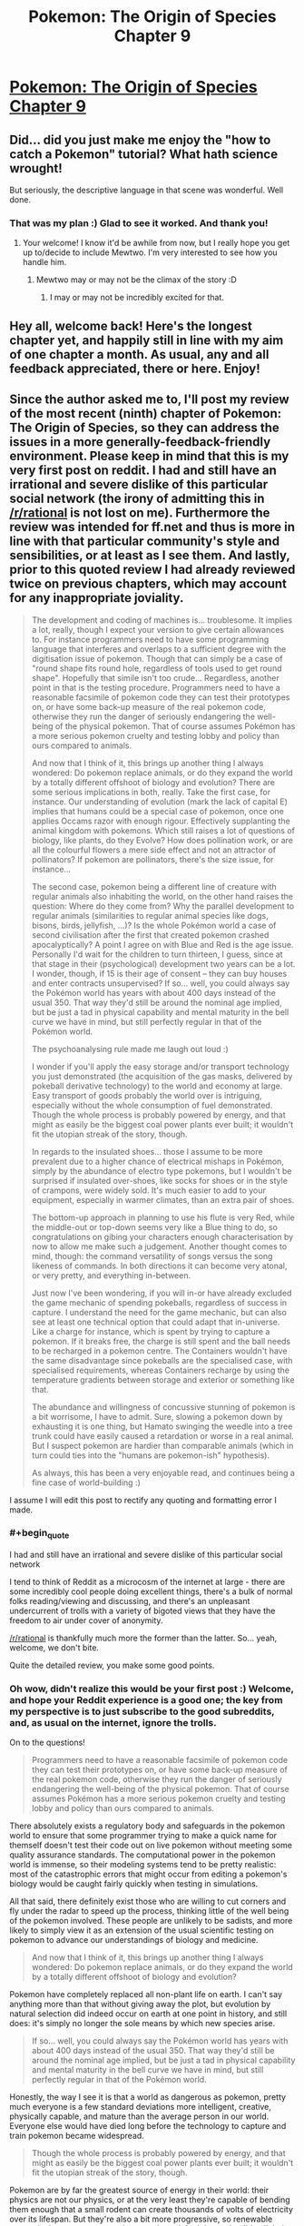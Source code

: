 #+TITLE: Pokemon: The Origin of Species Chapter 9

* [[https://www.fanfiction.net/s/9794740/9/Pokemon-The-Origin-of-Species][Pokemon: The Origin of Species Chapter 9]]
:PROPERTIES:
:Author: DaystarEld
:Score: 30
:DateUnix: 1403552923.0
:END:

** Did... did you just make me enjoy the "how to catch a Pokemon" tutorial? What hath science wrought!

But seriously, the descriptive language in that scene was wonderful. Well done.
:PROPERTIES:
:Author: logrusmage
:Score: 9
:DateUnix: 1403573781.0
:END:

*** That was my plan :) Glad to see it worked. And thank you!
:PROPERTIES:
:Author: DaystarEld
:Score: 5
:DateUnix: 1403578592.0
:END:

**** Your welcome! I know it'd be awhile from now, but I really hope you get up to/decide to include Mewtwo. I'm very interested to see how you handle him.
:PROPERTIES:
:Author: logrusmage
:Score: 1
:DateUnix: 1403592141.0
:END:

***** Mewtwo may or may not be the climax of the story :D
:PROPERTIES:
:Author: DaystarEld
:Score: 1
:DateUnix: 1403618374.0
:END:

****** I may or may not be incredibly excited for that.
:PROPERTIES:
:Author: logrusmage
:Score: 2
:DateUnix: 1403637761.0
:END:


** Hey all, welcome back! Here's the longest chapter yet, and happily still in line with my aim of one chapter a month. As usual, any and all feedback appreciated, there or here. Enjoy!
:PROPERTIES:
:Author: DaystarEld
:Score: 8
:DateUnix: 1403553002.0
:END:


** Since the author asked me to, I'll post my review of the most recent (ninth) chapter of Pokemon: The Origin of Species, so they can address the issues in a more generally-feedback-friendly environment. Please keep in mind that this is my very first post on reddit. I had and still have an irrational and severe dislike of this particular social network (the irony of admitting this in [[/r/rational]] is not lost on me). Furthermore the review was intended for ff.net and thus is more in line with that particular community's style and sensibilities, or at least as I see them. And lastly, prior to this quoted review I had already reviewed twice on previous chapters, which may account for any inappropriate joviality.

#+begin_quote
  The development and coding of machines is... troublesome. It implies a lot, really, though I expect your version to give certain allowances to. For instance programmers need to have some programming language that interferes and overlaps to a sufficient degree with the digitisation issue of pokemon. Though that can simply be a case of "round shape fits round hole, regardless of tools used to get round shape". Hopefully that simile isn't too crude... Regardless, another point in that is the testing procedure. Programmers need to have a reasonable facsimile of pokemon code they can test their prototypes on, or have some back-up measure of the real pokemon code, otherwise they run the danger of seriously endangering the well-being of the physical pokemon. That of course assumes Pokémon has a more serious pokemon cruelty and testing lobby and policy than ours compared to animals.

  And now that I think of it, this brings up another thing I always wondered: Do pokemon replace animals, or do they expand the world by a totally different offshoot of biology and evolution? There are some serious implications in both, really. Take the first case, for instance. Our understanding of evolution (mark the lack of capital E) implies that humans could be a special case of pokemon, once one applies Occams razor with enough rigour. Effectively supplanting the animal kingdom with pokemons. Which still raises a lot of questions of biology, like plants, do they Evolve? How does pollination work, or are all the colourful flowers a mere side effect and not an attractor of pollinators? If pokemon are pollinators, there's the size issue, for instance...

  The second case, pokemon being a different line of creature with regular animals also inhabiting the world, on the other hand raises the question: Where do they come from? Why the parallel development to regular animals (similarities to regular animal species like dogs, bisons, birds, jellyfish, ...)? Is the whole Pokémon world a case of second civilisation after the first that created pokemon crashed apocalyptically? A point I agree on with Blue and Red is the age issue. Personally I'd wait for the children to turn thirteen, I guess, since at that stage in their (psychological) development two years can be a lot. I wonder, though, if 15 is their age of consent -- they can buy houses and enter contracts unsupervised? If so... well, you could always say the Pokémon world has years with about 400 days instead of the usual 350. That way they'd still be around the nominal age implied, but be just a tad in physical capability and mental maturity in the bell curve we have in mind, but still perfectly regular in that of the Pokémon world.

  The psychoanalysing rule made me laugh out loud :)

  I wonder if you'll apply the easy storage and/or transport technology you just demonstrated (the acquisition of the gas masks, delivered by pokeball derivative technology) to the world and economy at large. Easy transport of goods probably the world over is intriguing, especially without the whole consumption of fuel demonstrated. Though the whole process is probably powered by energy, and that might as easily be the biggest coal power plants ever built; it wouldn't fit the utopian streak of the story, though.

  In regards to the insulated shoes... those I assume to be more prevalent due to a higher chance of electrical mishaps in Pokémon, simply by the abundance of electro type pokemons, but I wouldn't be surprised if insulated over-shoes, like socks for shoes or in the style of crampons, were widely sold. It's much easier to add to your equipment, especially in warmer climates, than an extra pair of shoes.

  The bottom-up approach in planning to use his flute is very Red, while the middle-out or top-down seems very like a Blue thing to do, so congratulations on gibing your characters enough characterisation by now to allow me make such a judgement. Another thought comes to mind, though: the command versatility of songs versus the song likeness of commands. In both directions it can become very atonal, or very pretty, and everything in-between.

  Just now I've been wondering, if you will in-or have already excluded the game mechanic of spending pokeballs, regardless of success in capture. I understand the need for the game mechanic, but can also see at least one technical option that could adapt that in-universe. Like a charge for instance, which is spent by trying to capture a pokemon. If it breaks free, the charge is still spent and the ball needs to be recharged in a pokemon centre. The Containers wouldn't have the same disadvantage since pokeballs are the specialised case, with specialised requirements, whereas Containers recharge by using the temperature gradients between storage and exterior or something like that.

  The abundance and willingness of concussive stunning of pokemon is a bit worrisome, I have to admit. Sure, slowing a pokemon down by exhausting it is one thing, but Hamato swinging the weedle into a tree trunk could have easily caused a retardation or worse in a real animal. But I suspect pokemon are hardier than comparable animals (which in turn could ties into the "humans are pokemon-ish" hypothesis).

  As always, this has been a very enjoyable read, and continues being a fine case of world-building :)
#+end_quote

I assume I will edit this post to rectify any quoting and formatting error I made.
:PROPERTIES:
:Author: Laborbuch
:Score: 5
:DateUnix: 1403641614.0
:END:

*** #+begin_quote
  I had and still have an irrational and severe dislike of this particular social network
#+end_quote

I tend to think of Reddit as a microcosm of the internet at large - there are some incredibly cool people doing excellent things, there's a bulk of normal folks reading/viewing and discussing, and there's an unpleasant undercurrent of trolls with a variety of bigoted views that they have the freedom to air under cover of anonymity.

[[/r/rational]] is thankfully much more the former than the latter. So... yeah, welcome, we don't bite.

Quite the detailed review, you make some good points.
:PROPERTIES:
:Author: noggin-scratcher
:Score: 2
:DateUnix: 1403642360.0
:END:


*** Oh wow, didn't realize this would be your first post :) Welcome, and hope your Reddit experience is a good one; the key from my perspective is to just subscribe to the good subreddits, and, as usual on the internet, ignore the trolls.

On to the questions!

#+begin_quote
  Programmers need to have a reasonable facsimile of pokemon code they can test their prototypes on, or have some back-up measure of the real pokemon code, otherwise they run the danger of seriously endangering the well-being of the physical pokemon. That of course assumes Pokémon has a more serious pokemon cruelty and testing lobby and policy than ours compared to animals.
#+end_quote

There absolutely exists a regulatory body and safeguards in the pokemon world to ensure that some programmer trying to make a quick name for themself doesn't test their code out on live pokemon without meeting some quality assurance standards. The computational power in the pokemon world is immense, so their modeling systems tend to be pretty realistic: most of the catastrophic errors that might occur from editing a pokemon's biology would be caught fairly quickly when testing in simulations.

All that said, there definitely exist those who are willing to cut corners and fly under the radar to speed up the process, thinking little of the well being of the pokemon involved. These people are unlikely to be sadists, and more likely to simply view it as an extension of the usual scientific testing on pokemon to advance our understandings of biology and medicine.

#+begin_quote
  And now that I think of it, this brings up another thing I always wondered: Do pokemon replace animals, or do they expand the world by a totally different offshoot of biology and evolution?
#+end_quote

Pokemon have completely replaced all non-plant life on earth. I can't say anything more than that without giving away the plot, but evolution by natural selection did indeed occur on earth at one point in history, and still does: it's simply no longer the sole means by which new species arise.

#+begin_quote
  If so... well, you could always say the Pokémon world has years with about 400 days instead of the usual 350. That way they'd still be around the nominal age implied, but be just a tad in physical capability and mental maturity in the bell curve we have in mind, but still perfectly regular in that of the Pokémon world.
#+end_quote

Honestly, the way I see it is that a world as dangerous as pokemon, pretty much everyone is a few standard deviations more intelligent, creative, physically capable, and mature than the average person in our world. Everyone else would have died long before the technology to capture and train pokemon became widespread.

#+begin_quote
  Though the whole process is probably powered by energy, and that might as easily be the biggest coal power plants ever built; it wouldn't fit the utopian streak of the story, though.
#+end_quote

Pokemon are by far the greatest source of energy in their world: their physics are not our physics, or at the very least they're capable of bending them enough that a small rodent can create thousands of volts of electricity over its lifespan. But they're also a bit more progressive, so renewable energy is the norm pretty much everywhere. I don't know that I'd call their world "utopian," what with monsters running around leveling cities every other year, but it's definitely more technologically advanced in any number of ways.

#+begin_quote
  In regards to the insulated shoes... those I assume to be more prevalent due to a higher chance of electrical mishaps in Pokémon, simply by the abundance of electro type pokemons, but I wouldn't be surprised if insulated over-shoes, like socks for shoes or in the style of crampons, were widely sold. It's much easier to add to your equipment, especially in warmer climates, than an extra pair of shoes.
#+end_quote

I was actually thinking of this, but the idea was just to use the insulating shoes as a replacement. Anything as optional as crampons or socks would need to be worn all the time while in the wild so you'd be ready at any moment, which is far less convenient than even carrying around an extra pair of shoes.

#+begin_quote
  I understand the need for the game mechanic, but can also see at least one technical option that could adapt that in-universe. Like a charge for instance, which is spent by trying to capture a pokemon. If it breaks free, the charge is still spent and the ball needs to be recharged in a pokemon centre.
#+end_quote

Personally I've always seen it as a purely game mechanic that pokemon can escape from their balls once captured at all. When inside, they're transmuted into energy and data: either the ball should be able to hold them, or not. Stronger balls are capable of storing larger pokemon, or pokemon with more energy, but unless you try to use a pokeball on a snorlax or something, the balls won't break.

#+begin_quote
  But I suspect pokemon are hardier than comparable animals (which in turn could ties into the "humans are pokemon-ish" hypothesis).
#+end_quote

This, and the medicine of that world is far more advanced :)

As always, thanks for the questions, and glad you enjoyed the chapter!
:PROPERTIES:
:Author: DaystarEld
:Score: 2
:DateUnix: 1403663177.0
:END:

**** #+begin_quote
  Pokemon are by far the greatest source of energy in their world: their physics are not our physics, or at the very least they're capable of bending them enough that a small rodent can create thousands of volts of electricity over its lifespan. But they're also a bit more progressive, so renewable energy is the norm pretty much everywhere.
#+end_quote

Please excuse my nagging, but I base this on having some expertise in this regard: it is easy to produce voltage, since it is simply a measure of differences in electrical charge. Static electricity for instance can easily go into the hundreds of volt of charge. A more apt way to describe the power generative capabilities of Pokemon would include other units, like Joule and Watts (with the former simply describing spending/converting the power of 1 Watt for the duration of 1 Second).

If pokemon are truly the biggest source of power in the Pokémon world, wouldn't that require huge farms of them, with subsequently larger farms for feed? I can reason, of course, there being a more decentralised system of power distribution, which would cut on the size necessary, but the humane treatment of the pokemon would require them to be given the chance to rest, have free days or days off during mating season, and more. Let's speculate: We assume a pikachu can produce about 300 Watts steadily, for about four hours a day, without exhausting the individual. For a twenty-four hour cycle we need six individuals. If we furthermore assume greatly reduced power consumption (say a magnitude) compared to the US, then each citizen still needs half a pikachu, times six (to cover the day), times two (for off days, safety margin, ...), giving us six pikachu for each person. I gather by your statement that the capability of pokemon increases more on an exponential or logarithmical curve than a geometric one? That'd still cover a lot of pokemon that'd need to be tamed and given incentive to work.

This whole conjecture by me supports your handling of the insulated shoes, though :)

[Edit: Reduced obnoxiousness]
:PROPERTIES:
:Author: Laborbuch
:Score: 3
:DateUnix: 1403679700.0
:END:

***** Why does everyone assume /electric/ Pokemon would be used for power generation? Those'd be the /easiest/ and /first/ but the concept of a /power plant/ is that it uses heavy equipment to convert from one form of energy to another.

What you'd use is whatever Pokemon have the greatest power output. Fire Pokemon can boil water. Most water Pokemon can create it and might do so at the top of a tall tower. There are plenty of super-strong, telekinetic, and huge-and-doesn't-need-food Pokemon to basically turn cranks. Some plant Pokemon can cause absurdly fast growth of biomass from nothing and you could just burn that. And this is not getting into what the weirder and more abstract attacks actually are, but since the creation of mass has already been shown there's almost no upper limit.

And then there's the possibility, if containers actually DO turn matter into energy, of turning random rocks or seawater or something into energy and just discarding the information, using it directly for power instead.
:PROPERTIES:
:Author: ArmokGoB
:Score: 3
:DateUnix: 1403965281.0
:END:

****** You raise a very good point, Armok.

Why /not/ use all kinds of pokemon supplied, available energy? Ignoring the matter-energy-transformation for now, the very first argument for limiting power generation to electric pokemon would be efficiency. The electricity supplied by pokemon is already easy to handle and convert, whereas indirect means need to be converted into a transferable kind of energy -- most likely electricity. If all things are being the same in pokemon matter/energy generation capabilities, electric kinds would have the simple advantage of having no or at least fewer losses to incur in the harvesting process.

That is not to say such round-about ways weren't used in the history of Pokémon. The time of steam and coal? Water and fire pokemon working in concert.

But the matter generation might be an issue, once pokemon are around long enough. For ball-parking, let's take water type pokemon of all kinds, make them roughly equivalent to dogs and do some back-of-the-envelope calculation: 80 M dogs in US mass about 22 kg water generation capability is higher than actual use, so... say their mass a day on average.

80 million * 22 kg (for density of water this equals 22 litres) = 1760Ml

1760 Megalitre, or 1,760,000 m^{3} .Huh, I'd have expected more than a field of 1 square kilometre filled up to 1.76 metres with water. Even if water types provide 100 times that as an aggressive guess, it'd still be be less than 200m deep. Over time, though... in a year the volume of the conservative guess would be 2/3 of a cubic kilometres (aggressive: 64 km^{3} ). Make that ten-thirtyfold to account for the whole world and we're in the region of 6.4 km^{3} (conservative) to 2000 km^{3} (aggressive; that's Lake Superior every sixth year, or the Black Sea every 283th) per year. And who knows when Pokémon replaced the natural wildlife. 10,000 years ago? Conservative would make that ca. 1/8th of the Black Sea. But looking at the aggressive guess would make that an amount comparable to 1.5% the volume of global sea water.

So. A lot of matter. Sorry for going off on a tangent.
:PROPERTIES:
:Author: Laborbuch
:Score: 3
:DateUnix: 1403977884.0
:END:

******* I already answered mot of those questions; electric Pokemon seems to be dealing with much lower energies than many other types, so even with conversion inefficiency and the need for infrastructure the output per unit of human labor and food in the longer term is VASTLY better. Electric Pokemon are very simple and nice, but they as several people have noticed don't scale to support a civilization. Being able to guide a wave to fill up a hydroelectric dam /does/.

Or take the Machop chain. Specifically notes being willing to do hard work and never getting tired, and throwing around specific heavy objects with one hand, including a /mountain/ for the most evolved form. [[http://www.ign.com/pokedex/pokemon/machop]] Assuming a conservative small 10^{12} kg mountain, lifted 1 meter, that's around 3 GWh for ONE lift.
:PROPERTIES:
:Author: ArmokGoB
:Score: 1
:DateUnix: 1403992634.0
:END:

******** I assume a certain leeway in the canon descriptions. Juggling mountains is among them, or pushing them, unless you want to imply their arms wouldn't simply penetrate the part of the mountain they're pushing on?

But that reasoning doesn't address the point you raised.

May I address it with a counter-argument that goes a bit meta? Because the way you're currently describing the power generation capabilities, not just electrical but in a more general sense, would lead to a very schizotech world. Ships powered by machoks running in treadmills, that kind of thing. While interesting, such a world is not /intriguing/, but maybe even aggravating. And, based on a gut feeling, prone to stagnation.

So yeah, I agree with you that there are more efficient ways to supply electric power than electro type pokemon. This doesn't mean I'd have to like it, though.
:PROPERTIES:
:Author: Laborbuch
:Score: 3
:DateUnix: 1404027877.0
:END:

********* The one you describe would just have Voltorbs put in every individual device, by that reasoning. Yes, you might use something like that for big ships specifically (or more likely, a water Pokemon), much like we use local power generation like diesel for those. But for most things, you'd convert to electricity for a similar reason we do; it's easy to transport and distribute, and the generation is far more efficient at huge centralized facilities. In fact, if Pokemon powered the original trains, and are used for power plants, that might be part of why cars and such are electric and the non-Pokemon related generation is more green.
:PROPERTIES:
:Author: ArmokGoB
:Score: 1
:DateUnix: 1404094045.0
:END:


***** #+begin_quote
  Please excuse my nagging, but I base this on having some expertise in this regard: it is easy to produce voltage, since it is simply a measure of differences in electrical charge. Static electricity for instance can easily go into the hundreds of volt of charge. A more apt way to describe the power generative capabilities of Pokemon would include other units, like Joule and Watts (with the former simply describing spending/converting the power of 1 Watt for the duration of 1 Second).
#+end_quote

Not at all, thanks for the correction :)

#+begin_quote
  For a twenty-four hour cycle we need six individuals. If we furthermore assume greatly reduced power consumption (say a magnitude) compared to the US, then each citizen still needs half a pikachu, times six (to cover the day), times two (for off days, safety margin, ...), giving us six pikachu for each person. I gather by your statement that the capability of pokemon increases more on an exponential or logarithmical curve than a geometric one? That'd still cover a lot of pokemon that'd need to be tamed and given incentive to work.
#+end_quote

Using pikachu may have been a bad example, since it's a mammal and thus easier to empathize with. Not to say that they wouldn't be used for energy if needed, but most electric farms in the pokemon world would use lower order pokemon like voltorb/electrode and magnemite/magneton, which are much less intelligent and easier to care for.

Not to say it's necessarily always humane to round up thousands of voltorbs and treat them like living batteries, any more than the way we treat cattle in our world is, but for better or worse, they also see the "manmade" pokemon (pokemon that only started appearing after manmade objects they mimic, which would include things like trubbish) in a more proprietary way, easier to rationalize using as they see fit.
:PROPERTIES:
:Author: DaystarEld
:Score: 2
:DateUnix: 1403705178.0
:END:

****** #+begin_quote
  Using pikachu may have been a bad example, since it's a mammal and thus easier to empathize with. Not to say that they wouldn't be used for energy if needed, but most electric farms in the pokemon world would use lower order pokemon like voltorb/electrode and magnemite/magneton, which are much less intelligent and easier to care for.
#+end_quote

(...)

#+begin_quote
  but their energy needs are also astronomically higher than ours to power their matter-to-energy-to-matter technology. (by DaystarEld)
#+end_quote

(...)

#+begin_quote
  the necessary number of electric pokemon per person also skyrockets. (by rp20)
#+end_quote

The intent of my guesstimating was ball-parking the amount of pokemon needed to get some reliable power supply running. To compensate for a significantly higher energy consumption, as per matter-energy-transformator requirement, you could simply adjust for a magnitude, and ballpark it back down by using less humanly empathised pokemon like voltorb. Add to that the assumed differences in power generation capabilities of the various kinds of pokemon and it might come back down to comparable numbers once taken both changes into account.

It might even be more feasible to use higher tier evolved pokemon since they may supply or generate a more steady flow of electricity while being less active, reducing the strain or or need to actually work low-tier pokemon for comparable results. If this were true, it would decrease the net strain on pokemon as a whole; lower numbers providing equal to or more power at less discomfort. At the moment I'm thinking of the needs for the infrastructure to accommodate pokemon generated power, and the feeling I have based on my experience doesn't look good. I am assuming the world hasn't the tech to capture lightning effectively? Because that is what I always assumed most of the electro attacks to be, something akin to directed lightning. This would still require enormous voltages to bridge the insulating air. Interestingly enough a solution arises addressing both the necessary voltages as well as aiming such attacks: ionisation. A tunnel of ionised air greatly reduces the required voltage; it can be induced by various means, opening up the aiming; it is a step ahead of the actual lightning, making it possible for pokemon to seem to avoid the lightning while they actually flee the ionisation trail. Though it doesn't need to be ionisation, actually, any means that reliably reduces the voltage needed to crack the insulation between pokemon and target is game.

To address rp20, the pokemon might be the necessary step needed to accomplish the future technologies. Coal power was the easy step for us to take from which we might feasibly gain the means to an effectively unlimited power source (at least for the foreseeable future). In a sense like an exothermic chemical reaction, with coal and generally current power generation providing the initiating energy and once we have bio-power and all the other renewable energy source the reaction is self-sustaining.

[Edit: Formatting]
:PROPERTIES:
:Author: Laborbuch
:Score: 3
:DateUnix: 1403783344.0
:END:

******* #+begin_quote
  Because that is what I always assumed most of the electro attacks to be, something akin to directed lightning.
#+end_quote

This is a good point, as there are definitely pokemon capable of calling actual lightning that would be a huge boon to energy production with the right technology to harness it. Most electric attacks are not nearly as powerful as a lightning bolt, but the more evolved pokemon could definitely use that as their major contribution to energy productin.
:PROPERTIES:
:Author: DaystarEld
:Score: 2
:DateUnix: 1403787830.0
:END:

******** That harnessing would still require tremendous technological effort. In our world one of the impossibilities to do that is the unpredictability of lightning strikes, in power range, location and other parameters; those would obviously be less / not relevant for tamed pokemon. Of the top of my head I can only think of one method to effectively utilise lightning as a power source, and that is indirectly. If it were used electrolytically with specifically chosen reactants the products of such reactions might react back to the original reactants (releasing heat, for instance). You'd have a double loss to energy transfer in this case (lightning+reactants to products, products to reactants+energy), sure, but it might work, depending on tech level. A more physical approach might be charging the biggest capacitor ever and gradually using that charge. This is more of an engineering problem than a scientific one.

Be that as it may, I actually thought in a different vein. I remember in the anime at some point they stuck suction caps to Pikachu's cheeks and it might have powered something, but I'm not sure. This illustrates my idea quite well, though; you don't need to use lightning, unless the pokemon physique is bizarrely off-charts. It ought to suffice to drain the charge off the pokemon as it builds up. Like I said in my previous comment, the pokemon attacks seem to be mostly lightning, so constituted of high voltage with decent amperage. I deem it unlikely pokemon are capable of instantaneously generating a charge of that magnitude, or always keeping one handy. (This is of course an assumption I make based on my knowledge of biology, which makes it biased in regards to pokemon biology.) More likely than not they build up the charge as needed, the energy being supplied by their body by metabolites. As those get used up, the pokemon fatigue. If one can train the pokemon to build up a low charge, one their metabolism can keep maintaining even once we drain it, we're set. It might even be a relatively level of voltage thus produced, though it would still need to be smoothed for consumer use and such.

And since I am already on the topic, let me speculate further on the electro capabilities of pokemon.

Based on my assumption before (building up a charge as needed instead of maintaining one at the ready) I assume to be two-three kinds of organs in of note in electro-pokemon: a charger and a container and a preparer. The charger would, as the name implies, supply base voltage and amperage, or in other words, power the process actually giving the electro-pokemon their unique capabilities. It is connected to the next organ by something highly conductive. The container would be the biological equivalent of a hybrid capacitor / inductor. It would hold the charge supplied by the charger. It's make-up would require an insulating tissue on the outer layer that would protect the pokemon from its own charge. The preparer might be close to the container, but has to be at least connected to it in some facility. The reason for this is the function it fulfils: It reduces the (electrical) resistance to the target, or increases the conductivity, it's really all the same. It might be some kind of string that'd ionise the air around it (high-frequent voltage changes, for instance, or some highly ionising reaction with air, ...), to name one example. There are multiple ways to accomplish either, really, and for the most part I'm talking about function, not mechanism of those organs. Furthermore it can be taken for granted electro-pokemon have either a highly conductive exterior, making electrical attacks ineffective; a highly reduced amount of electrolytes or other physiological means to deal with electrical charges (my favourite); or something different.

Based on this speculation I might actually speculate further (this is bat country, I know): The capacity of charger and container might correlate with the natural environment and behaviour of the pokemon in question. Herd electro-pokemon like magnemite would be weaker, since they could voltron their defence capabilities (highly conductive skin?). Pokemon in (predatory) packs would be intermediate (using electro attacks for hunt, to defend hunting grounds against rivalling packs, ...). Pokemon living mostly solitary lives I would place highest in capability, simply due to the danger, using electro as defence and offence for that having to gap the biggest distance by their attacks.

Aaand reading on Bulbapedia on Jolteon just implied every cell taking part in the build-up, making at the very least the charger organ nothing more than intellectual navel-gazing. Oh well.
:PROPERTIES:
:Author: Laborbuch
:Score: 2
:DateUnix: 1403801264.0
:END:

********* #+begin_quote
  More likely than not they build up the charge as needed, the energy being supplied by their body by metabolites. As those get used up, the pokemon fatigue. If one can train the pokemon to build up a low charge, one their metabolism can keep maintaining even once we drain it, we're set. It might even be a relatively level of voltage thus produced, though it would still need to be smoothed for consumer use and such.
#+end_quote

This makes good sense, and fits in game terms of pokemon running out of "PP" or energy for their attacks

They should also be able to safely store that charge between uses: otherwise the amount of time it would take for a pokemon to charge up a small thundershock might be prohibitive for combat purposes.

#+begin_quote
  Aaand reading on Bulbapedia on Jolteon just implied every cell taking part in the build-up, making at the very least the charger organ nothing more than intellectual navel-gazing. Oh well.
#+end_quote

Hahaha. Don't worry, I've had those moments at least a dozen times already :P This is ridiculously tricky work, and there are still many pokemon I haven't figured out how to handle rationally (pokemon that come in bunches, for example, like exeggcute) without contradicting established rules. The creators of pokemon were notoriously thoughtless and haphazard in their handling of their world and how it works, and there aren't even any attempts at canon answers to most of these questions, let alone bad ones.

That said, your examination shouldn't be considered a waste, as I still find discussion on these issues interesting and informative :) My expertise is in psychology, and I'm simply an eager student trying to cobble together the most rational answers I can when it comes to biology, chemistry or physics, so it's much appreciated!
:PROPERTIES:
:Author: DaystarEld
:Score: 2
:DateUnix: 1403812335.0
:END:

********** Well, I didn't address this since I forgot to, but the container I thought of being, well, multi-storage to a degree. Not many, but a few. It would be evolutionary consistent with the way our muscles work, and the fuel supplied to them (there are some, all running parallel with different efficiency peaks at different times). I thought they'd have about one or two instant charges in the container, by then the charger would start up supplying enough power and they could use charges with relative abundance, but after a minute you'd note their increasing breathing and the frequency and power level would decrease, but remain at a balance.

You'd simply want to have a power you're capable of and rely on to be on your beck and call instantly. Electro is a major investment, biologically speaking, so they'd have some measure for instant access, I guess.

I have an idea on the communal individuals, as self-contradictory those seem to be (two cases: Rat-king; true individual, apparent commune), and might be able to advise you with the consistency and science issue of the biological side, if such is wanted. Keep in mind though, that I don't have my degree in biology, yet.
:PROPERTIES:
:Author: Laborbuch
:Score: 2
:DateUnix: 1403817484.0
:END:

*********** The issue as I see it is thus:

Exeggcute are distinct organisms. It's okay for them to be psychically linked, but there's mention in canon of them leaving and joining herds. So it's not like they're all biologically twins for the pokeball to be willing to count them as one. And it can't be a matter of mass, because six exeggcute weigh more than two pidgey. It makes absolutely no sense that pokeballs treat exeggcute as one being.

So far, I think I'll have to ignore the mention of them each being unique individuals for it to make any sense.
:PROPERTIES:
:Author: DaystarEld
:Score: 2
:DateUnix: 1403825680.0
:END:

************ After having thought a bit on that, I can hazard a guess what /might/ work.

But first, why would you think the identical sextuplets not being reasonable? Say their biological make-up requires the offspring to be sextuplets. Only due to the herd issue? Those herds might simply be a stage in their social development leading to mating, their puberty, so to speak. Exeggcutes disbanding and joining different herds or groups would make sense from a genetical and biological standpoint.

The thought I originally had was more in line with social insects, though. In bees for instance workers are more related to other workers than compared to actual sisters and even less to drones. (That's due to a quirk in genetics) Based on that I speculated for the sextuplet group to be something akin to a swarm without a queen.

Looking at the canon (according to Bulbapedia) that doesn't seem to be the case, though. I'd have to buckle down something fierce to figure out a way to fuse canon and biology, really.
:PROPERTIES:
:Author: Laborbuch
:Score: 2
:DateUnix: 1403860212.0
:END:

************* Maybe their genetics shift to match the herd they're in? So they mix herds, lay a new egg, and then over time the genetics of the entire herd stabilize into a new one?
:PROPERTIES:
:Author: DaystarEld
:Score: 2
:DateUnix: 1403874962.0
:END:

************** #+begin_quote
  Maybe their genetics shift to match the herd they're in? So they mix herds, lay a new egg, and then over time the genetics of the entire herd stabilize into a new one?
#+end_quote

That is a good idea, but genetics don't shift on an individual level, at least not on an appreciable level. And canon says the reproduction/evolution cycle is something like this: Exeggcutes gather to a congregation of six. For fun reasons, let's call that group an orgy. Expose the orgy to a leaf stone(*) and the orgy evolves to a singular exeggutor with multiple heads. I suppose at least one head is formed at this point. More heads grow gradually and once of sufficient size they drop, forming the single exeggcutes.

By that description the heads and exeggcutes can be likened to seeds, actually. If we spin that further, it would be feasible for the exeggcutes to be haploid seeds, whereas exeggutor have a hexaploid genome. Essentially the whole stick would be akin to plant species with an alternation of generations, in this case with exeggcutors being gametophytes (/n/ chromosomes) and exeggutors being sporophytes (/6n/ chromosomes).

(The telepathy issue though... I'd personally disregard that for the most part. Have the exeggcutes talk in poke-talk with each other, like the heads of the adults do. I'm not sure if I would allow for telepathy in Pokémon at all, but can see why you'd go that route. In that case I'd limit it to the associated types, though.)

If we go by my proposed explanation... the herds would be the natural state of exeggcutor behaviour, I think. Looking for mates, the chances are higher in such big groups to find the five fitting to the individual requirements compared to solitary movement. There's also the safety issue, of course. The orgy (i.e. 6 exeggcutor communion) would work as a, well, sub-herd, or trial relationship. A pre-stage, to work everything out biochemically. Add a leaf stone and the conception stage takes place, forming exeggutor. It also instantaneously forms new seeds (= heads), probably with other personalities than those forming the original orgy.

(*) Leaf and other evolutionary stones might work by supplying a mineral that activates very specific enzymes (or supplies building material for these) in the pokemon body, triggering the evolving step.

[Edit: Added quote, clarified]
:PROPERTIES:
:Author: Laborbuch
:Score: 2
:DateUnix: 1403894063.0
:END:

*************** The canon lifecycles are a bit weird, since most organic pokemon basically just comes from eggs, but I'm definitely not sticking to that. I like your proposal a lot :) They're going to be telepathic in the most basic sense: very hive-mind. No pokemon are as smart as they are in the cartoon, and the psychic ones basically can share emotions or very basic impulses.
:PROPERTIES:
:Author: DaystarEld
:Score: 2
:DateUnix: 1403897344.0
:END:

**************** I have to disagree in some capacity with you. Yes, the life cycles are pretty weird (which is me at least using a stand-in for more drastic language). Yes, telepathy screw with a lot, which is the exact reason I don't like that ability in pokemon, because it is obviously high-grade nonsense. Bad writing, in a sense (*). But I always tok the eggs to be a general term more than a biological one -- it oughtn't be eggs per se, but rather a catch-all name for prenatal stages of the pokemon in their development.

(*) For that reason I want to point out that aptly reading body language and non-verbal cues in species are essentially the same as empathy (on a same species level) in the sense it is understood in science-fiction, or at least something like Star Trek. Counsellor Troi had the magical ability to discern the emotional state of beings, or communities, of species she didn't know. Great. But for same species specimen regular individuals will work fine to tell you that, based on analysing a furrowed brow and curled lips showing teeth, the human in question is very likely angry.

Be that as it may, I don't intend to keep you from writing -- I certainly know this conversation, while interesting, for me at least cut into my schedule in a not wholly unwelcome manner. Not to say I didn't enjoy the time spent speculating on the biology of pokemon (I /really/ did), but there are other things in my head, begging to be put into reality. So I'l cut back a bit and only check back once a day. Hopefully.

;D
:PROPERTIES:
:Author: Laborbuch
:Score: 2
:DateUnix: 1403907176.0
:END:

***************** #+begin_quote
  But I always tok the eggs to be a general term more than a biological one -- it oughtn't be eggs per se, but rather a catch-all name for prenatal stages of the pokemon in their development.
#+end_quote

Yes, they're definitely not "eggs" in the sense that we use the term.

#+begin_quote
  Yes, telepathy screw with a lot, which is the exact reason I don't like that ability in pokemon, because it is obviously high-grade nonsense. Bad writing, in a sense... But for same species specimen regular individuals will work fine to tell you that, based on analysing a furrowed brow and curled lips showing teeth, the human in question is very likely angry.
#+end_quote

What makes a telepthic link more valuable than simply super-powerful observation and empathy is that a telepathic link could work over long distances, or when not able to visually observe the other person.

As much of a headache as it might be, psychic powers are kind of a big part of pokemon. Not just telepathy, but also things like telekinesis. It's one of the major types of pokemon in the world, and removing or re-interpreting it to not be what it is would be like EY turning leglimensy and occlumensy into just reading faces for HPMOR, or for Alicorn to remove Alice Cullen's ability to see the future and soften it to just "calculating probabilities."

For me the goal of rationalfic isn't to remove fantastic elements: it's to make them as realistic as possible while staying as true to the source material as possible. Obviously there's some subjective wiggle room there, but the golden standard is that the "magic" is understandable and consistent. What goes to the chopping block are those things that are completely irreconcilable with logic or good storytelling, and I don't think telepathy quite meets that mark.

#+begin_quote
  So I'l cut back a bit and only check back once a day. Hopefully.
#+end_quote

No worries, I know what it's like to have too-large quantities of time gobbled up by message threads too ;) Take your time!
:PROPERTIES:
:Author: DaystarEld
:Score: 2
:DateUnix: 1403908918.0
:END:

****************** #+begin_quote
  For me the goal of rationalfic isn't to remove fantastic elements: it's to make them as realistic as possible while staying as true to the source material as possible. Obviously there's some subjective wiggle room there, but the golden standard is that the "magic" is understandable and consistent. What goes to the chopping block are those things that are completely irreconcilable with logic or good storytelling, and I don't think telepathy quite meets that mark.
#+end_quote

Oh, that's not what I meant, not at all. Telepathy and other psychic phenomena being a thing are one of the building blocks of Pokémon and you don't remove stones in the foundation of your building if you don't want to risk it all coming loose and crashing down.

No, I (personally) would have limited psychic moves to pokemon of that type, though the move shadow claw being available to charmander certainly implies there not being any real objection. But in the case of exeggcutes, well... I don't see a reason for the orgy to be telepathically linked when their growing forms talk to each other (while still connected to exeggutor). I occamed their telepathy, so to speak.

Anyway, I wouldn't try to remove the mythical chakra from Naruto, for instance, since it is a much too ingrained concept to that universe and removal would screw up everything that world is about. Though playing and trying to come up with solutions or theoretical foundations to the actions shown would certainly be interesting -- the same you do with your story and Pokémon, really.

And to re-iterate from my previous comment: I really liked speculating on the biology, so of course you're free to use my speculation as you see fit. (And even if I didn't give my assent, it's all fan fiction, either way.)
:PROPERTIES:
:Author: Laborbuch
:Score: 2
:DateUnix: 1403960419.0
:END:

******************* #+begin_quote
  No, I (personally) would have limited psychic moves to pokemon of that type, though the move shadow claw being available to charmander certainly implies there not being any real objection.
#+end_quote

I strongly considered this actually, but in the end decided that it would be taking too easy a route for convenience, and greatly limited the strategy and tactical potential of pokemon battles. Thus did I have to explain how TMs work to rationalize how pokemon like charmander could learn Shadow Claw.

#+begin_quote
  But in the case of exeggcutes, well... I don't see a reason for the orgy to be telepathically linked when their growing forms talk to each other (while still connected to exeggutor). I occamed their telepathy, so to speak.
#+end_quote

Well, they /are/ psychic type, so them not being linked seems odd to me. And they can't talk to eachother at all: none of the pokemon in my world are capable of talking to eachother like in the anime. It's based more off the games. So them being psychically linked allows a level of coordination that other pokemon working in a group might lack, reinforcing that the orgy of exeggcute are considered one pokemon (so one can't use bullet seed while the other uses leech side while the other uses egg bomb while the other uses confusion, etc).

#+begin_quote
  And to re-iterate from my previous comment: I really liked speculating on the biology, so of course you're free to use my speculation as you see fit. (And even if I didn't give my assent, it's all fan fiction, either way.)
#+end_quote

Thanks, I think I am going to go with your explanation of the biology :)
:PROPERTIES:
:Author: DaystarEld
:Score: 1
:DateUnix: 1403968324.0
:END:

******************** #+begin_quote
  Well, they are psychic type, so them not being linked seems odd to me. And they can't talk to eachother at all: none of the pokemon in my world are capable of talking to eachother like in the anime. It's based more off the games. So them being psychically linked allows a level of coordination that other pokemon working in a group might lack, reinforcing that the orgy of exeggcute are considered one pokemon (so one can't use bullet seed while the other uses leech side while the other uses egg bomb while the other uses confusion, etc).
#+end_quote

Another thing I didn't know, psychically linking them is only appropriate then.

#+begin_quote

  #+begin_quote
    No, I (personally) would have limited psychic moves to pokemon of that type, though the move shadow claw being available to charmander certainly implies there not being any real objection.
  #+end_quote

  I strongly considered this actually, but in the end decided that it would be taking too easy a route for convenience, and greatly limited the strategy and tactical potential of pokemon battles. Thus did I have to explain how TMs work to rationalize how pokemon like charmander could learn Shadow Claw.
#+end_quote

Am I correct to assume the Shadow Claw limits the psychic use to the move and doesn't grant the charmander psychic communication abilities? That's how I understood it at least; non-psychic pokemon use animal analogue behaviuour and postures to "communicate" and TM-enhanced pokemon are limited to using TM-specific changes only with their TM moves, or at least very closely associated with it.

#+begin_quote
  Thanks, I think I am going to go with your explanation of the biology :)
#+end_quote

Hopefully only when appropriate; while I like well-researched works as well as the next one, shoehorning that knowledge in is kind of bad style, I think.

[Edit: Expanded]
:PROPERTIES:
:Author: Laborbuch
:Score: 1
:DateUnix: 1405070949.0
:END:

********************* #+begin_quote
  Am I correct to assume the Shadow Claw limits the psychic use to the move and doesn't grant the charmander psychic communication abilities? That's how I understood it at least; non-psychic pokemon use animal analogue behaviuour and postures to "communicate" and TM-enhanced pokemon are limited to using TM-specific changes only with their TM moves, or at least very closely associated with it.
#+end_quote

Correct.

#+begin_quote
  Hopefully only when appropriate; while I like well-researched works as well as the next one, shoehorning that knowledge in is kind of bad style, I think.
#+end_quote

For the biology of the exeggcute specifically I mean :)
:PROPERTIES:
:Author: DaystarEld
:Score: 1
:DateUnix: 1405087266.0
:END:


******* Daystar has said that the technology in this Pokemon world is very advanced. They already have the ability to convert matter to energy and back. In that situation I have a easier time believing that they have virtually infinite energy from fusion than them still needing Pokemon to generate electricity.

I was just going by the rough math you did. The implication of it was that for 1 human in the Pokemon world, you need 6 electric Pokemon generating electricity (you also gotta feed these Pokemon). That is assuming normal energy usage. But as Daystar said, their energy needs are astronomically high compared to the real world. So the way Daystar has set up the world, you also need astronomically high numbers electric Pokemon doing the bidding of humans as well if the renewable tech is underdeveloped.

Edit: Still it is Daystar's creation so he can choose the level of technological advancement in his world. These problems are nothing that won't be solved by him tweaking the world a little.
:PROPERTIES:
:Author: rp20
:Score: 1
:DateUnix: 1403810444.0
:END:

******** I'm sorry I didn't see your comment earlier, rp20, or I would have addressed it then instead of at this later time.

I assumed the matter-energy-tech to work by somehow shortcutting the whole conversion thing, making that a special case of a more general principle the world didn't crack yet. Assume they, for some unfathomable reason, can convert matter to some kind of storable energy and back with relatively little energy cost for the conversion process. Thus they circumnavigate the full conversion problem, as well as the simply matter replicator issue. Instead of having the capability to convert a kilogram of stuff into megatons of TNT equivalent they can convert a kilogram of specific stuff to some kind of storable energy. Maybe that works by shunting the energy into small pocket universes, I don't know. I'm not a physicist, and albeit I have a curiosity in that field, the equations frankly scare me. My point being, they don't need to have the full conversion theory for a special case to be available for them. For an example look no further than newtonian dynamics being a special use case of relativity (I don't know if special or general) at very low fractions of the speed of light; at least I remember this being the case.

Personally I am loathe to hand-wave in my universes and the universes I work in, and often work out hypotheses that reduce the number of necessary hand-waves. That being the case I am aware of the inordinate amount of waving that already happened within Pokémon. I am not averse to seeing the games as a game mechanic adaptation of the "real" version, and the anime and manga as dramatisations of stories that happened in the same. If I can think of ways to make game mechanics and story depictions believable extrapolations of a "real" version, I do so. That's my philosophy in a nutshell.
:PROPERTIES:
:Author: Laborbuch
:Score: 2
:DateUnix: 1403825014.0
:END:


****** You can have algae farms for biodiesel and then wind, solar and nuclear for electricity generation. These are things people think are in our future. Why would a more advanced world than our own even need to use pokemon for unethical electricity generation?
:PROPERTIES:
:Author: rp20
:Score: 1
:DateUnix: 1403716117.0
:END:

******* I see them using all of those too, but their energy needs are also astronomically higher than ours to power their matter-to-energy-to-matter technology.
:PROPERTIES:
:Author: DaystarEld
:Score: 1
:DateUnix: 1403724897.0
:END:

******** What about algae farms with 100x the natural productivity due to use of plant Pokemon? Or wind farms powered by continuous and reliable Pokemon-summoned storms?
:PROPERTIES:
:Author: ArmokGoB
:Score: 2
:DateUnix: 1403965635.0
:END:

********* Those could be options, yeah, but would they really be more efficient than using electric or fire pokemon go generate electricity/heat directly?
:PROPERTIES:
:Author: DaystarEld
:Score: 1
:DateUnix: 1403967948.0
:END:

********** From what we've seen? yes. I'm pretty sure for example there's a plant move that increases /sun/light specifically over a large area, meaning it channels and focuses rather than having to create from nothing, like a giant orbital mirror would, and others that just plain speed up plant growth to ridiculous levels.
:PROPERTIES:
:Author: ArmokGoB
:Score: 1
:DateUnix: 1403991282.0
:END:

*********** You'd still need the technology to harness that energy though. Our current problem with things like solar panels isn't that we can't get enough sunlight directed at them. Having more sunlight certainly helps, but when considering efficiency, translating electric energy is probably the easiest way to go I think. I could be wrong, as I'm not an engineer.
:PROPERTIES:
:Author: DaystarEld
:Score: 1
:DateUnix: 1404019031.0
:END:


******** Then Laborbuch's comments about the necessary number of electric pokemon per person also skyrockets. I guess red will have to choose to maintain this status quo or find an alternative.
:PROPERTIES:
:Author: rp20
:Score: 1
:DateUnix: 1403725739.0
:END:


** I like how you made the weedle guy a badass.
:PROPERTIES:
:Author: Timewinders
:Score: 7
:DateUnix: 1403573321.0
:END:

*** I thought he deserved some love, after being the butt of so many jokes for so long ;)
:PROPERTIES:
:Author: DaystarEld
:Score: 5
:DateUnix: 1403578660.0
:END:

**** Just out of curiosity, if pokemon are digitized in their pokeballs then what's to stop someone from catching a legendary and making an army of copies with it?
:PROPERTIES:
:Author: Timewinders
:Score: 1
:DateUnix: 1403623943.0
:END:

***** With sufficient energy investment and a perfect mix of all the necessary materials (read: elementary particles), cloning anything should be theoretically possible.

The technology is still very new though, and the scientists are hard at work to get it to work for simple, non-biological things.
:PROPERTIES:
:Author: DaystarEld
:Score: 1
:DateUnix: 1403625779.0
:END:

****** I see. But you'd think that editing a pokemon's programming with TMs or biologically cloning Mew to create Mewtwo would be a lot harder than simply transferring code to another pokeball. Aside from the potentially massive amounts of energy required, it should be technically a lot easier. You don't need to worry about telomeres, epigenetics, wombs, etc.
:PROPERTIES:
:Author: Timewinders
:Score: 1
:DateUnix: 1403628218.0
:END:

******* It should be, but I'm assuming it's harder than we think simply because of the unknowns, like neurology. Flash cloning something physically might not be so hard, but how would it function mentally?

Compared to that, growing a healthy and stable clone biologically might actually be easier. Hell, we can do that now, and our technology is nowhere near the pokemon world's.
:PROPERTIES:
:Author: DaystarEld
:Score: 1
:DateUnix: 1403630312.0
:END:

******** But the same technology is already used to recreate the physical bodies of pokemon every time they're summoned from the ball. The exact functioning of the neurology doesn't even need to be understood if the entire physical state of the pokemon, which includes the pattern of neural connections, is already being perfectly stored as data in the pokeballs. Even if there are imperfections in the neural data storage for whatever reason (which I doubt since the rest of the body seems to be stored perfectly and there isn't anything particularly mysterious about neurons aside from the ridiculous number of possible neural connection patterns and how exactly they actually give rise to thought), it should be no different than the imperfections of normal pokemon recreated from pokeballs. We're capable of cloning things biologically, but the clones aren't very good. They have potentially reduced lifespans and all sorts of genetic problems because the epigenetics of the somatic cell you got the DNA from and tried to return to an zygote-like state are not the same as the epigenetics of a natural zygote. Also, biological cloning wouldn't be enough to clone Mewtwo. You'd need to create an artificial womb somehow like the researchers used in the movie and that is far beyond our current knowledge since recreating the exact conditions of a womb, down to extremely small, precise concentrations of hormones that change in response to the development of the embryo, the conditions of the host, etc. would be ridiculously complex. Plans for cloning woolly mammoths involved implanting the embryo into an elephant womb, but I don't know if the same would be possible for Mewtwo or other legendaries since most of the legendaries are physically incapable of reproduction, at least in the games.
:PROPERTIES:
:Author: Timewinders
:Score: 2
:DateUnix: 1403630998.0
:END:

********* What I meant had more to do with memory and sense of self. When a pokemon is transformed to energy, their "mind" is converted into a purely digital form, wherein they can still experience things and learn. When their bodies are reformed, the body doesn't emerge exactly as it did because new neural pathways and memories are present, but it's a more or less continuous chain. However, I don't see the process being perfect, which may be why humans that experience it come out brain damaged.

So how would an instantaneously generated consciousness function? Would it have all the "false" memories it's been programmed to have? What about things like muscle memory?

This isn't to say that flash-cloning through the digitization process isn't possible, just that I see it being more complex than we might think, and am using that potential complexity to hold it off as something that isn't perfected yet. Maybe I'm wrong to do so, and it would actually be that easy :) But it would kind of break the pokemon world if cloning pokemon was that easy, and it's clearly not part of the game other than as a "glitch" (which is an interesting thing to explore later in the story).

As for genetic cloning, their biological technology is definitely more advanced than ours too, as evidenced by their medical abilities alone :)
:PROPERTIES:
:Author: DaystarEld
:Score: 1
:DateUnix: 1403637037.0
:END:

********** I can imagine it being more complex than we think, but of course in our world we don't have any evidence of that. An instantaneously generated consciousness should retain all the memories. If the muscle data was included in the code (and it seems to be) then muscle memory should be retained too. If the pokemon are not being recreated perfectly, then I imagine that the flaw is in the code governing how new neural connection data is created as pokemon learn things while in data form. The solution would be to stop using the easy method of training pokemon while they're in data form, instead putting them in "suspended animation" or just not run the pokemon's code while they're in data form and only train them using mundane methods while they're in physical form.
:PROPERTIES:
:Author: Timewinders
:Score: 1
:DateUnix: 1403638847.0
:END:

*********** In reference to memories, you mean? As far as I'm aware, we're still not sure exactly how memories work, certainly not enough to manipulate them reliably. We know they're not sourced at any one part of the brain, but that some parts of the brain are more important for retention/recall than others. We know that even amnesiacs make use of the striatum to form subconscious memories by rote and habit, so that they could drive to work but not remember any of the directions or the route there. But we can't create new memories, or even copy existing ones, artificially.

My point is there's a lot we don't know, and more specifically, a lot /I/ don't know about how brains work. To say that an instantaneously generated consciousness "should" retain all the memories seems to me a bit unfounded: we don't even retain all our memories of the past 24 hours on a day to day basis when we go to sleep at night. We have no experience with anything even remotely close to an instantaneously generated consciousness on which to base such a confidence assertion of how it "should" work.

And since from the perspective of the pokemon world, pokeball technology is still relatively new, I think it's reasonable to make the principles at work not fully understood, or have unexpected results. Which isn't to say they can't figure it out and make it work: just that they haven't yet.
:PROPERTIES:
:Author: DaystarEld
:Score: 1
:DateUnix: 1403641607.0
:END:

************ I don't think it's unfounded. We don't know everything about the brain or about neurons and we don't know exactly how the pattern of neural connections gives rise to memories, experience, self-awareness, etc., but it is based on the physical configuration of the brain and if you're storing the configuration of every molecule in a pokemon's body as data when you convert them to data then you don't need to understand how the neurons work. You just need to somehow be able to scan the molecular arrangements and recreate them. Regarding going to sleep at night, those memories get erased because your brain edits its neural connections during sleep. If you're reproducing the exact configuration of molecules that the pokemon used to have then it should have the same memories. Unless, of course, the pokeball technology does something else when it's converting the pokemon into data?
:PROPERTIES:
:Author: Timewinders
:Score: 1
:DateUnix: 1403643703.0
:END:

************* #+begin_quote
  Unless, of course, the pokeball technology does something else when it's converting the pokemon into data?
#+end_quote

It does: pokemon who are captured generally become less aggressive and more open to suggestion and conditioning.

I'm not asserting that there's something mystical and unknowable at the core of memories that makes the technology impossible: but the process of conversion and storage isn't a perfect stasis, and infusing matter with enough energy to recreate a pokemon's body based on the "blueprint" of the data the pokeball stores seems like it's dealing with such delicate things that it's not a perfected technology yet.
:PROPERTIES:
:Author: DaystarEld
:Score: 1
:DateUnix: 1403645000.0
:END:

************** Okay, fair enough. You would expect bigger problems then, though, like occasionally killing or crippling a pokemon by accident. Maybe they've already come up with temporary hacks to avoid the most common problems, but issues should still be pretty frequent since even subtle, rare changes can result in major damage.
:PROPERTIES:
:Author: Timewinders
:Score: 1
:DateUnix: 1403645866.0
:END:

*************** Yeah, I plan on really driving home how rare safe and reliable TMs are because of this. Otherwise the ability to manipulate a pokemon's physiology so that, say, a Rock pokemon like Ryhorn can learn Thunderbolt would allow you to make one capable of using every type of move and 999 in every stat or something :P
:PROPERTIES:
:Author: DaystarEld
:Score: 1
:DateUnix: 1403647062.0
:END:

**************** Definitely that too, but you would also expect damage and/or death just from taking pokemon into and out of pokeballs if the process isn't perfect. The damage would potentially also accumulate over time.
:PROPERTIES:
:Author: Timewinders
:Score: 1
:DateUnix: 1403647487.0
:END:

***************** The way I see it, minor changes and errors should be detected and handled automatically by pokeballs, but major changes are too much for the (relatively) simple programs to safely undo or reverse. Does that makes sense?
:PROPERTIES:
:Author: DaystarEld
:Score: 1
:DateUnix: 1403663565.0
:END:

****************** I can see major errors being more difficult to fix, but not more difficult to detect. Unless pokeballs are programmed to specifically check for and fix certain common minor errors, the database for which is constantly being improved. Mind you, I'm not a programmer.
:PROPERTIES:
:Author: Timewinders
:Score: 1
:DateUnix: 1403664202.0
:END:


************ I wonder if you have considered the implications of Apricorns in your timeline of Pokéball technology. Kurt claims that Apricorn based pokéballs were the original way pokemon were caught, and that even though now he uses modern technology to enhance his Apricorn balls, he says that they were made for generations before the advanced Pokéballs were made.

Perhaps Apricorns are a parasitic species of Pokémon, that "capture" pokemon inside themselves to digest them. When hallowed out by craftsmen like Kurt, this capturing method remains, but the dead Apricorn can't eat the pokemon anymore, perfect storage.

Maybe the "capturing" process of the modern Pokéball isn't wholly technological, and some of the mysteries derive from whatever biological feature of Apricorns creates the conversion effect. The feature that Humans added to the process was the simulated consciousness inside the Pokéball, where as before it was just a stasis like experience.
:PROPERTIES:
:Author: empocariam
:Score: 1
:DateUnix: 1404448650.0
:END:

************* I honestly don't know what to do with the apricot thing. It's just so random and silly a concept, and really doesn't fit into anything else we know about the world. I don't want to go down the road of inventing my own pokemon, so basically I just see it as a tradition thing. The first pokeballs were made of hollowed out apricorns because they have hard shells and natural sealing tops, and the technology was very crude: it wasn't able to change size obviously, it couldn't scan the pokemon beforehand, it couldn't transmit data or detect anything around it. It was basically a "genie bottle" that was used to store pokemon in a somewhat safe manner.

Making pokeball technology a mystical/biological aspect of apricorns is a possibility, but one I'm going to avoid for now, as the canon indicates that apricorns are no longer needed to make pokeballs at all.
:PROPERTIES:
:Author: DaystarEld
:Score: 2
:DateUnix: 1404452054.0
:END:


** I was wondering if you would restrict Pokemon to four moves like in the games, or allow them to expand their movesets like in the anime?

You seem to have many of your ideas based off the games, but part of me feels like that would make the story less flexible

Thanks and I've been waiting for this to come out for a while. You do some great work.
:PROPERTIES:
:Author: Ccnitro
:Score: 3
:DateUnix: 1403882285.0
:END:

*** The way I see it the move restriction is entirely a game conceit, for tactical reasons more than anything, so I have no intention of restricting pokemon moves to four :) Charmander isn't going to forget how to scratch an opponent just because he learned how to use flamethrower.

That said, there might be a "core" set of moves that most trainers use for their pokemon as a matter of what's reinforced the most often. How wide a pool that is depends entirely on how smart the pokemon is (so how many commands they can remember) and how dedicated the trainer is (for how much effort they put into the training).
:PROPERTIES:
:Author: DaystarEld
:Score: 4
:DateUnix: 1403885357.0
:END:

**** That helps a lot. What you said actually makes a lot more sense than my thought process, as a Pokemon wouldn't have partial amnesia from learning something knew.

The thought occurred to me when reading about the Shadow Claw TM and I was thinking if as the moves got more advanced, the weaker or simpler moves would just be forgotten. But thank you, and keep up the great work.
:PROPERTIES:
:Author: Ccnitro
:Score: 2
:DateUnix: 1403906378.0
:END:


**** The way you have set up the Pokemon League, with the constant switching of pokemon, it wouldn't be unlikely that artificial limits on "number of different moves" used per battle are put in place, at least at the E4 or Gyms, as a way of driving creativity, and not allowing wealthy trainers to just load out on coverage TMs or Tutor moves (what i'm assuming you're basing the coding machines on) and basically being set for any battle.

This leads me to another question. Are there any regulatory pressures that define what a "Scratch" attack is compared to a "Slash". I bring this up because I remember earlier in the story Red was looking at his pokedex, and it mentioned specific techniques like Ember and Smokescreen for his Charmander. Say the 'typical' Slash attack, as approved for Competitive battle by the Pokemon League, has the pokemon swiping once with a single claw. If the trainer trains her pokemon to instead swipe simultaneously with both claws, is it still a Slash attack, or something else. Or is this all just similar to the type chart Meme.
:PROPERTIES:
:Author: empocariam
:Score: 1
:DateUnix: 1403902005.0
:END:

***** The constant switching is just the evolution of the professional battling meta: the only regulations in the league so far are that you can't just keep pokemon in their balls (for obvious reasons) and the canon six pokemon at a time. Past that, the rules are mostly common sense (one pokemon at a time unless the format is different) or for safety (when a pokemon is considered "out"). Restricting trainers to a few moves would be hard to regulate, as trainers just use commands to give SPECIFIC attacks when they want to: pokemon are more than capable of using their own attacks if not given a specific command.

The way I see subtle distinctions like Scratch and Slash has to do with variations on the theme of "claw attack." Remember that the names of attacks are just commonly accepted verbal commands for similar moves: some people don't use verbal commands at all.

So the distinction between, say, Scratch or Slash, may have to do with the target. Scratch may be a more competitive-friendly move that targets the chest or arms, while Slash is a more lethal move that aims for more "critical" targets like the neck or eyes, the use of which would be frowned on in League sanctioned battles.
:PROPERTIES:
:Author: DaystarEld
:Score: 3
:DateUnix: 1403902628.0
:END:


** Typo: "...and making one particularly expensive impulse /purchases/..."

Should be "purchase" singular.
:PROPERTIES:
:Author: Oraanu
:Score: 2
:DateUnix: 1403649972.0
:END:

*** Fixed, thanks!
:PROPERTIES:
:Author: DaystarEld
:Score: 1
:DateUnix: 1403663342.0
:END:


** I really enjoy this fic. The discussions and worldbuilding to make the Pokemon world more rational are really nice to see, and my only complaint is having to wait a month for each chapter :) By the time you're done, a few years might have passed, and that's presuming you only do Kanto. That brings up a good point, actually. Will you do the other regions, with either the current MC's or the game MC's as protagonists?
:PROPERTIES:
:Author: liamash3
:Score: 2
:DateUnix: 1404561811.0
:END:

*** Thanks, glad you're enjoying it!

Hopefully at some point I can speed up my writing table, but right now most of my time is taken up by work, a novel I'm hoping to get published soon, and a board game that I'm trying to get on kickstarter.

So far I've only got a rough idea of a story for Gold/Silver, using that game's MCs as the main focus, but as for Hoenn, the events of Ruby/Sapphire apparently occur at the same time as Red/Blue according to a number of sources online, so there may be some overlap there :)
:PROPERTIES:
:Author: DaystarEld
:Score: 2
:DateUnix: 1404577064.0
:END:


** One minor typo - "...but that lady was right: it the more complex commands..." has that surplus "it" in the middle.
:PROPERTIES:
:Author: noggin-scratcher
:Score: 1
:DateUnix: 1403560850.0
:END:

*** Fixed, thanks :)
:PROPERTIES:
:Author: DaystarEld
:Score: 2
:DateUnix: 1403561634.0
:END:


** There's a missing bit of a sentence about halfway down: "He left everything that he might need at a moment's notice in his bag, like first aid supplies and."
:PROPERTIES:
:Author: Herodotia
:Score: 1
:DateUnix: 1403570254.0
:END:

*** Fixed, than you!
:PROPERTIES:
:Author: DaystarEld
:Score: 2
:DateUnix: 1403570827.0
:END:


** I really enjoy this, it feels immersive(is this the correct use of the word?) and brings back memories from watching the show and playing the old games.
:PROPERTIES:
:Author: Liberticus
:Score: 1
:DateUnix: 1403624207.0
:END:

*** Thanks, glad you liked it!
:PROPERTIES:
:Author: DaystarEld
:Score: 1
:DateUnix: 1403663798.0
:END:


** "he grabbed some books on marketing"

One wonders how he chose those books ^^
:PROPERTIES:
:Author: RMcD94
:Score: 1
:DateUnix: 1403626893.0
:END:

*** Haha. It could be argued that any product on marketing that fails to catch your attention isn't worth reading in the first place ;)
:PROPERTIES:
:Author: DaystarEld
:Score: 1
:DateUnix: 1403630399.0
:END:


** This is really good! My favorite chapter yet. Can't wait for the next one!
:PROPERTIES:
:Author: FoolishChallenge
:Score: 1
:DateUnix: 1403994036.0
:END:

*** Thanks, glad you liked it!
:PROPERTIES:
:Author: DaystarEld
:Score: 1
:DateUnix: 1404018843.0
:END:


** (only tangentially related) Something I just wondered, can an author on ff net see where a link or direct to their story came from? I know blogs offer that option, but does ff net?
:PROPERTIES:
:Author: Laborbuch
:Score: 1
:DateUnix: 1404940035.0
:END:

*** If so I'm unaware of it. It would sure be handy though.
:PROPERTIES:
:Author: DaystarEld
:Score: 1
:DateUnix: 1404941443.0
:END:
